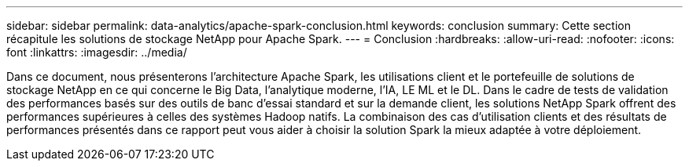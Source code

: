 ---
sidebar: sidebar 
permalink: data-analytics/apache-spark-conclusion.html 
keywords: conclusion 
summary: Cette section récapitule les solutions de stockage NetApp pour Apache Spark. 
---
= Conclusion
:hardbreaks:
:allow-uri-read: 
:nofooter: 
:icons: font
:linkattrs: 
:imagesdir: ../media/


[role="lead"]
Dans ce document, nous présenterons l'architecture Apache Spark, les utilisations client et le portefeuille de solutions de stockage NetApp en ce qui concerne le Big Data, l'analytique moderne, l'IA, LE ML et le DL. Dans le cadre de tests de validation des performances basés sur des outils de banc d'essai standard et sur la demande client, les solutions NetApp Spark offrent des performances supérieures à celles des systèmes Hadoop natifs. La combinaison des cas d'utilisation clients et des résultats de performances présentés dans ce rapport peut vous aider à choisir la solution Spark la mieux adaptée à votre déploiement.
